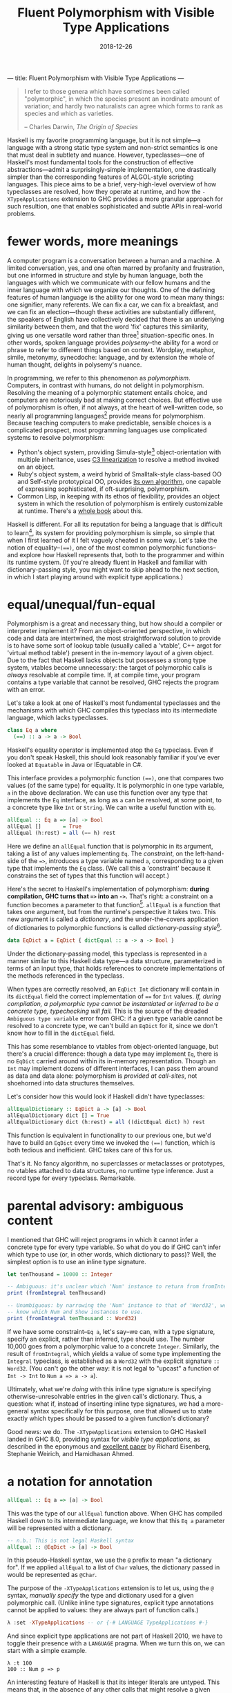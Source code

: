 ---
title: Fluent Polymorphism with Visible Type Applications
---

#+TITLE: Fluent Polymorphism with Visible Type Applications
#+DATE: 2018-12-26

#+BEGIN_QUOTE
I refer to those genera which have sometimes been called "polymorphic", in which the species present an inordinate amount of variation; and hardly two naturalists can agree which forms to rank as species and which as varieties.

-- Charles Darwin, /The Origin of Species/
#+END_QUOTE

Haskell is my favorite programming language, but it is not simple---a language with a strong static type system and non-strict semantics is one that must deal in subtlety and nuance. However, typeclasses---one of Haskell's most fundamental tools for the construction of effective abstractions---admit a surprisingly-simple implementation, one drastically simpler than the corresponding features of ALGOL-style scripting languages. This piece aims to be a brief, very-high-level overview of how typeclasses are resolved, how they operate at runtime, and how the ~-XTypeApplications~ extension to GHC provides a more granular approach for such resultion, one that enables sophisticated and subtle APIs in real-world problems.

* fewer words, more meanings

A computer program is a conversation between a human and a machine. A limited conversation, yes, and one often marred by profanity and frustration, but one informed in structure and style by human language, both the languages with which we communicate with our fellow humans and the inner language with which we organize our thoughts. One of the defining features of human language is the ability for one word to mean many things: one signifier, many referents. We can fix a car, we can fix a breakfast, and we can fix an election---though these activities are substantially different, the speakers of English have collectively decided that there is an underlying similarity between them, and that the word 'fix' captures this similarity, giving us one versatile word rather than three[fn:1] situation-specific ones. In other words, spoken language provides /polysemy/--the ability for a word or phrase to refer to different things based on context. Wordplay, metaphor, simile, metonymy, synecdoche: language, and by extension the whole of human thought, delights in polysemy's nuance.

In programming, we refer to this phenomenon as /polymorphism/. Computers, in contrast with humans, do not delight in polymorphism. Resolving the meaning of a polymorphic statement entails choice, and computers are notoriously bad at making correct choices. But effective use of polymorphism is often, if not always, at the heart of well-written code, so nearly all programming languages[fn:2] provide means for polymorphism. Because teaching computers to make predictable,  sensible choices is a complicated prospect, most programming languages use complicated systems to resolve polymorphism:

- Python's object system, providing Simula-style[fn:3] object-orientation with multiple inheritance, uses [[https://en.wikipedia.org/wiki/C3_linearization][C3 linearization]] to resolve a method invoked on an object.
- Ruby's object system, a weird hybrid of Smalltalk-style class-based OO and Self-style prototypical OO, provides [[https://gist.github.com/damien-roche/351bf4e7991449714533][its own algorithm]], one capable of expressing sophisticated, if oft-surprising, polymorphism.
- Common Lisp, in keeping with its ethos of flexibility, provides an object system in which the resolution of polymorphism is entirely customizable at runtime. There's a [[https://www.amazon.com/Art-Metaobject-Protocol-Gregor-Kiczales/dp/0262610744][whole book]] about this.

Haskell is different. For all its reputation for being a language that is difficult to learn[fn:4], its system for providing polymorphism is simple, so simple that when I first learned of it I felt vaguely
cheated in some way. Let's take the notion of equality--~(==)~, one of the most common polymorphic functions--and explore how Haskell represents that, both to the programmer and within its runtime system. (If you're already fluent in Haskell and familiar with dictionary-passing style, you might want to skip ahead to the next section, in which I start playing around with explicit type applications.)

[fn:1] The Oxford English Dictionary [[https://www.nytimes.com/2011/05/29/opinion/29winchester.html][asserts]] that the word 'run' has the most definitions of any word in the language; the verb alone has 645 meanings. If every such meaning were given its own word, it would take more than four months to learn them all, assuming that the average person can learn ~5 words per day.

[fn:2] Even C has ~_Generic~ macros now, which provide a form of compile-time polymorphism.

[fn:3] Unless you use ~@property~, which is much closer to the Smalltalk school of thinking than Simula.

[fn:4] (a reputation that is sometimes unfair and sometimes extremely well-deserved)

* equal/unequal/fun-equal

Polymorphism is a great and necessary thing, but how should a compiler or interpreter implement it? From an object-oriented perspective, in which code and data are intertwined, the most straightforward solution
to provide is to have some sort of lookup table (usually called a 'vtable', C++ argot for 'virtual method table') present in the in-memory layout of a given object. Due to the fact that Haskell lacks objects but possesses a strong type system, vtables become unnecessary: the target of polymorphic calls is /always/ resolvable at compile time. If, at compile time, your program contains a type variable that cannot be resolved, GHC rejects the program with an error.

Let's take a look at one of Haskell's most fundamental typeclasses and the mechanisms with which GHC compiles this typeclass into its intermediate language, which lacks typeclasses.

#+BEGIN_SRC haskell
class Eq a where
  (==) :: a -> a -> Bool
#+END_SRC
Haskell's equality operator is implemented atop the ~Eq~ typeclass. Even if you don't speak Haskell, this should look reasonably familiar if you've ever looked at ~Equatable~ in Java or IEquatable in C#.

This interface provides a polymorphic function ~(==)~, one that compares two values (of the same type) for equality. It is polymorphic in one type variable, ~a~ in the above declaration. We can use this function over any type that implements the ~Eq~ interface, as long as ~a~ can be resolved, at some point, to a concrete type like ~Int~ or ~String~. We can write a useful function with ~Eq~.

#+BEGIN_SRC haskell
allEqual :: Eq a => [a] -> Bool
allEqual []       = True
allEqual (h:rest) = all (== h) rest
#+END_SRC
Here we define an ~allEqual~ function that is polymorphic in its argument, taking a list of any values implementing ~Eq~. The /constraint/, on the left-hand-side of the ~=>~, introduces a type variable named ~a~, corresponding to a given type that implements the ~Eq~ class. (We call this a 'constraint' because it constrains the set of types that this function will accept.)

Here's the secret to Haskell's implementation of polymorphism: *during compilation, GHC turns that ~=>~ into an ~->~.* That's right: a constraint on a function becomes a parameter to that function[fn:5]. ~allEqual~ is a function that takes one argument, but from the runtime's perspective it takes two. This new argument is called a /dictionary/, and the under-the-covers application of dictionaries to polymorphic functions is called /dictionary-passing style/[fn:6].

#+BEGIN_SRC haskell
data EqDict a = EqDict { dictEqual :: a -> a -> Bool }
#+END_SRC
Under the dictionary-passing model, this typeclass is represented in a manner similar to this Haskell data type—a data structure, parameterized in terms of an input type, that holds references to concrete implementations of the methods referenced in the typeclass.

When types are correctly resolved, an ~EqDict Int~ dictionary will contain in its ~dictEqual~ field the correct implementation of ~==~ for ~Int~ values. /If, during compilation, a polymorphic type cannot be instantiated or inferred to be a concrete type, typechecking will fail./ This is the source of the dreaded ~Ambiguous type variable~ error from GHC: if a given type variable cannot be resolved to a concrete type, we can't build an ~EqDict~ for it, since we don't know how to fill in the ~dictEqual~ field.

This has some resemblance to vtables from object-oriented language, but there's a crucial difference: though a data type may implement ~Eq~, there is no ~EqDict~ carried around within its in-memory representation. Though an ~Int~ may implement dozens of different interfaces, I can pass them around as data and data alone: polymorphism is /provided at call-sites/, not shoehorned into data
structures themselves.

Let's consider how this would look if Haskell didn't have typeclasses:

#+BEGIN_SRC haskell
allEqualDictionary :: EqDict a -> [a] -> Bool
allEqualDictionary dict [] = True
allEqualDictionary dict (h:rest) = all ((dictEqual dict) h) rest
#+END_SRC
This function is equivalent in functionality to our previous one, but we'd have to build an ~EqDict~ every time we invoked the ~(==)~ function, which is both tedious and inefficient. GHC takes care of this for us.

That's it. No fancy algorithm, no superclasses or metaclasses or prototypes, no vtables attached to data structures, no runtime type inference. Just a record type for every typeclass. Remarkable.

[fn:5] An interesting consequence of this is that you can use ~=>~ in more than one place in a type signature: the signatures ~Ord a => Ord b => a -> b -> Bool~ and ~(Ord a, Ord b) => a -> b -> Bool~ are equally valid.

[fn:6] Because GHC's type system is significantly more featureful than the type system specified in the Haskell Report, the details of its typeclass resolution are a bit more complicated—things like type families introduce subtleties to the dictionary-passing approach. You could, however, sit down and implement your own Haskell2010 compiler with dictionary-passing style.

* parental advisory: ambiguous content

I mentioned that GHC will reject programs in which it cannot infer a concrete type for every type variable. So what do you do if GHC can't infer which type to use (or, in other words, which dictionary to pass)? Well, the simplest option is to use an inline type signature.

#+BEGIN_SRC haskell
let tenThousand = 10000 :: Integer

-- Ambiguous: it's unclear which 'Num' instance to return from fromIntegral.
print (fromIntegral tenThousand)

-- Unambiguous: by narrowing the 'Num' instance to that of 'Word32', we
-- know which Num and Show instances to use.
print (fromIntegral tenThousand :: Word32)
#+END_SRC
If we have some constraint--~Eq a~, let's say--we can, with a type signature, specify an explicit, rather than inferred, type should use. The number 10,000 goes from a polymorphic value to a concrete ~Integer~. Similarly, the result of ~fromIntegral~, which yields a value of some type implementing the ~Integral~ typeclass, is established as a ~Word32~ with the explicit signature ~:: Word32~. (You can't go the other way: it is not legal to "upcast" a function of ~Int -> Int~ to ~Num a => a -> a~).

Ultimately, what we're /doing/ with this inline type signature is specifying otherwise-unresolvable entries in the given call's dictionary. Thus, a question: what if, instead of inserting inline type signatures, we had a more-general syntax specifically for this purpose, one that allowed us to state exactly which types should be passed to a given function's dictionary?

Good news: we do. The ~-XTypeApplications~ extension to GHC Haskell landed in GHC 8.0, providing syntax for /visible type applications/, as described in the eponymous and [[https://www.seas.upenn.edu/~sweirich/papers/type-app-extended.pdf][excellent paper]] by Richard Eisenberg, Stephanie Weirich, and Hamidhasan Ahmed.

* a notation for annotation

#+BEGIN_SRC haskell
allEqual :: Eq a => [a] -> Bool
#+END_SRC
This was the type of our ~allEqual~ function above. When GHC has
compiled Haskell down to its intermediate language, we know that
this ~Eq a~ parameter will be represented with a dictionary.

#+BEGIN_SRC haskell
-- n.b.: This is not legal Haskell syntax
allEqual :: @EqDict -> [a] -> Bool
#+END_SRC
In this pseudo-Haskell syntax, we use the ~@~ prefix to mean "a dictionary for". If we applied ~allEqual~ to a list of ~Char~ values, the dictionary passed in would be represented as ~@Char~.

The purpose of the ~-XTypeApplications~ extension is to let us, using the ~@~ syntax, /manually specify/ the type and dictionary used for a given polymorphic call. (Unlike inline type signatures, explicit type annotations cannot be applied to values: they are always part of function calls.)

#+BEGIN_SRC haskell
λ :set -XTypeApplications -- or {-# LANGUAGE TypeApplications #-}
#+END_SRC
And since explicit type applications are not part of Haskell 2010, we
have to toggle their presence with a ~LANGUAGE~ pragma. When we turn
this on, we can start with a simple example.

#+BEGIN_EXAMPLE
λ :t 100
100 :: Num p => p
#+END_EXAMPLE
An interesting feature of Haskell is that its integer literals are
untyped. This means that, in the absence of any other calls that might resolve
a given numeric literal to a concrete type such as ~Int~, ~Integer~,
or ~Double~, its type is polymorphic: that ~100~ can stand for any
type[fn:7] that implements the ~Num~ interface.

#+BEGIN_EXAMPLE haskell
λ :t id @Int32 100
id @Int32 100 :: Int32
#+END_EXAMPLE
But when we use the ~id~ function and a type application, we can
constrain the type that ~id~ takes, forcing that literal to be a given
type. Given that you can't apply a type application directly to a
literal (type applications only work in function contexts), this
hardly seems a benefit over using an explicit type signature, no
call to ~id~ required:

#+BEGIN_EXAMPLE haskell
λ :t (100 :: Int32)
100 :: Int32
#+END_EXAMPLE
Yet ~TypeApplications~'s usefulness is more apparent in a more
polymorphic context. Let's define a rather unprincipled function to
demonstrate this.

#+BEGIN_SRC haskell
unprincipledAdd :: (Integral a, Integral b)
                => a -> a -> b
unprincipledAdd a b = fromIntegral (a + b)
#+END_SRC
 ~unprincipledAdd~ takes two values of some ~Integral~ type and adds
 them together, coercing the result of that addition into some other
 type implementing ~Integral~ . This is fine to define, but at
 invocations of ~unprincipledAdd~ we may run into trouble.

#+BEGIN_SRC haskell
print (unprincipledAdd 1 2)
#+END_SRC
If we write the above call in Haskell code[fn:8], GHC will
reject our program, as it cannot figure out what type to resolve
for the numeric literals: they could be ~Int32~, ~Integer~, ~Word16~,
~Double~---anything that implements the ~Num~ typeclass.

#+BEGIN_SRC haskell
print (unprincipledAdd @Int @Word 1 2)
#+END_SRC
In contrast, the call with explicit type applications will typecheck
successfully. The above call can be expressed with explicit type
signatures, too:

#+BEGIN_SRC haskell
print ((unprincipledAdd (1 :: Int) (2 :: Int)) :: Word)
#+END_SRC
In contrast with our previous example, I'd argue that the explicit type signatures make this version significantly more difficult to read.

Visibile type applications also play nice with inference:

#+BEGIN_SRC haskell
someFunction @Int @_ @(Vector _) a b c
#+END_SRC
The ~@_~ syntax, like the =_= character in a pattern-matching context,
means something akin to a wildcard: it lets us rely on the type
inference engine to infer a particular type variable, while letting us
continue on and specify the values for further parameters. Here our
invocation means "the first parameter of this function is applied to
~Int~, the second should be inferred by the type system, and the third
is some ~Vector~ containing a type that I want inferred."

#+BEGIN_SRC haskell
someFunction @Int a b c
#+END_SRC
If we only need to specify the first N type variables, leaving the
subsequent values up to the type inference engine, we need only
provide as many variables as we need: GHC will apply the wildcard
application to all further type variables.

[fn:7] such as the excellent [[https://wiki.haskell.org/Num_instance_for_functions][~Num~ instance]] for functions

[fn:8] If you try this upcoming code sample in =ghci=, it will execute without error, whereas if you try it in a standard  Haskell source file it will fail to typecheck. This is because  =ghci= uses a set of [[https://downloads.haskell.org/~ghc/latest/docs/html/users_guide/ghci.html#type-defaulting-in-ghci][type defaulting]] rules to resolve a sensible type for polymorphic literals. This feature is actually present in Haskell itself ([[https://www.haskell.org/onlinereport/haskell2010/haskellch4.html#x10-750004.3][section 4.3.4]] of the Haskell Report has the gory details), but is tremendously obscure and rarely, if ever, seen in real-world code.

[fn:9] if not /the/ fundamental technique

* special effects

Visible type applications are essential for idiomatic use of the [[https://hackage.haskell.org/package/fused-effects][=fused-effects=]] library. While a complete explanation of the use of and motivation behind effects systems is out of scope for this
particular blog post, it suffices to consider an effectful computation that has access to two stateful variables, of type ~Foo~ and ~Bar~.

#+BEGIN_SRC haskell
effectful :: (Member (State Foo) sig, Member (State Bar) sig, Carrier m) => m ()
#+END_SRC
=fused-effects= provides ~get~ and ~put~ functions that manipulate any
type provided by the ~Member State~ constraints. Though pleasingly
polymorphic, this can lead to situations that stump the type checker:

#+BEGIN_SRC haskell
stringRepr :: (Member (State Foo) sig, Member (State Bar) sig, Carrier m) => m String
stringRepr = do
  var <- get
  pure (show var)
#+END_SRC
It is not clear from this code whether the ~get~ invocation should
return a ~Foo~ or a ~Bar~---in other words, whether it should use the
~State Foo~ constraint or the ~State Bar~ constraint. A visible type application
clears that right up.

#+BEGIN_SRC haskell
{-# LANGUAGE TypeApplications #-}

stringRepr = do
  var <- get @Foo
  pure (show var)
#+END_SRC
Thanks to the visible type application (more readable than an explicit  signature around the ~get~ invocation or, with ~-XScopedTypeVariables~,  around ~var~), the typechecker is no longer stuck, and we can continue on our merry way.

* =Conclusion c => c=

Most languages have simple evaluation semantics and complicated
polymorphism semantics. Haskell is the opposite: its non-strict
evaluation strategy is subtle, but its strategy for resolving
polymorphic functions is simple, and places no requirements on the
memory layout of Haskell data structures, in contrast with most
object-oriented languages.

It's insights like these that prove the worth and merit of exploring unconventional programming languages. While object-oriented programming has been one of the great success stories in all of software engineering, traditional OOP approaches often entail surprising restrictions. In this way, the despairing air of the Darwin quote that opened this piece is not applicable: given the richness of polymorphism in human language, there are surprisingly simple ways to embed it within a programming language. I'm sure he'd be relieved to know that. Or possibly not. The man was kind of a downer.

/I'd like to thank Ayman Nadeem, Peter Berger, Rick Winfrey, and Kenny Foner for reviewing drafts of this post./
